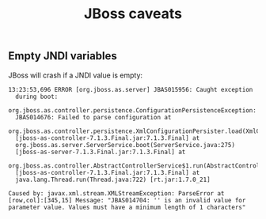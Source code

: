 #+TITLE: JBoss caveats

** Empty JNDI variables
JBoss will crash if a JNDI value is empty:

#+begin_src text
  13:23:53,696 ERROR [org.jboss.as.server] JBAS015956: Caught exception
    during boot:
    org.jboss.as.controller.persistence.ConfigurationPersistenceException:
    JBAS014676: Failed to parse configuration at
    org.jboss.as.controller.persistence.XmlConfigurationPersister.load(XmlConfigurationPersister.java:141)
    [jboss-as-controller-7.1.3.Final.jar:7.1.3.Final] at
    org.jboss.as.server.ServerService.boot(ServerService.java:275)
    [jboss-as-server-7.1.3.Final.jar:7.1.3.Final] at
    org.jboss.as.controller.AbstractControllerService$1.run(AbstractControllerService.java:156)
    [jboss-as-controller-7.1.3.Final.jar:7.1.3.Final] at
    java.lang.Thread.run(Thread.java:722) [rt.jar:1.7.0_21]
  
  Caused by: javax.xml.stream.XMLStreamException: ParseError at
  [row,col]:[345,15] Message: "JBAS014704: '' is an invalid value for
  parameter value. Values must have a minimum length of 1 characters"
#+end_src




